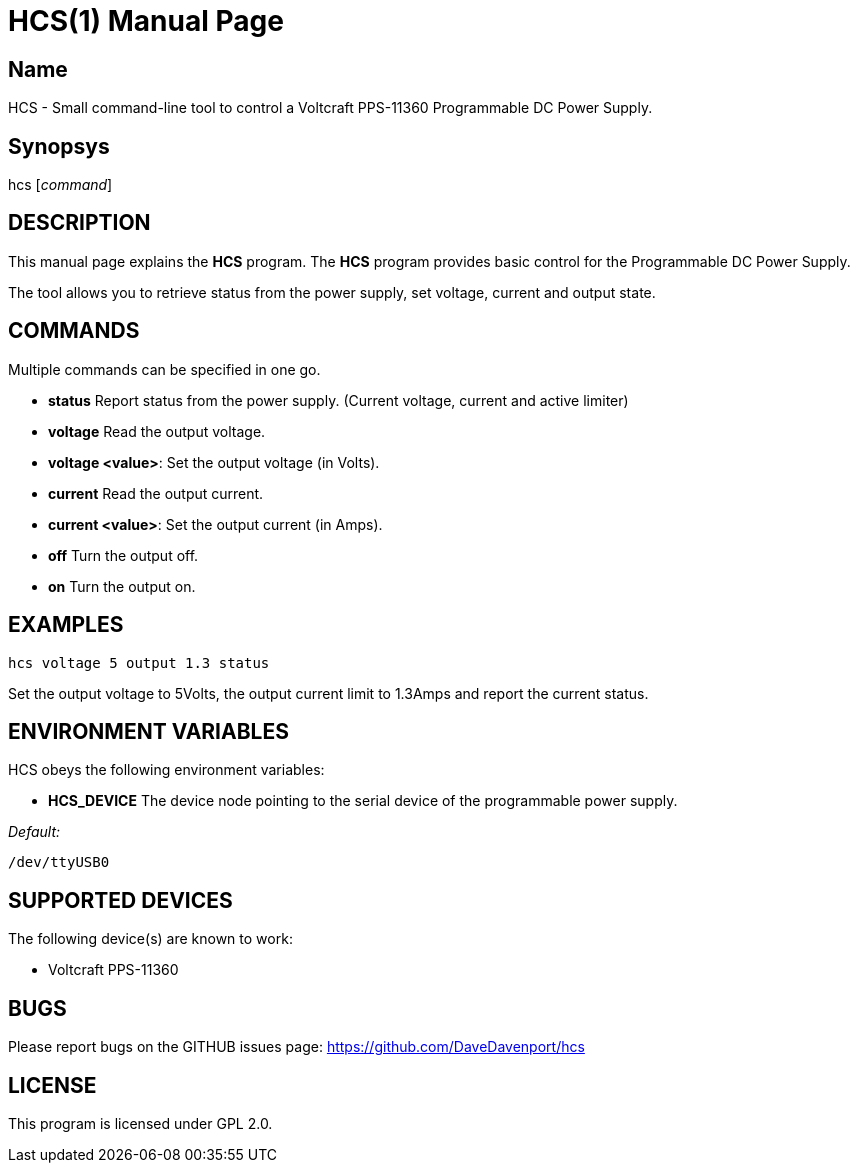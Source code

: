HCS(1)
======
:Author: Qball Cow qball@gmpclient.org
:doctype: manpage
:home: /main.html


Name
----
HCS - Small command-line tool to control a Voltcraft PPS-11360 Programmable DC Power Supply.

Synopsys
--------
hcs ['command']

DESCRIPTION
-----------

This manual page explains the *HCS* program. The *HCS* program provides basic control for the 
Programmable DC Power Supply.

The tool allows you to retrieve status from the power supply, set voltage, current and output state.

COMMANDS
--------
Multiple commands can be specified in one go.

 * *status*
Report status from the power supply. (Current voltage, current and active limiter)

 * *voltage*
Read the output voltage.

 * *voltage <value>*:
Set the output voltage (in Volts).

 * *current*
Read the output current.

 * *current <value>*:
Set the output current (in Amps).

 * *off*
Turn the output off.

 * *on*
Turn the output on.

EXAMPLES
--------

   hcs voltage 5 output 1.3 status

Set the output voltage to 5Volts, the output current limit to 1.3Amps and report the current status.

ENVIRONMENT VARIABLES
---------------------

HCS obeys the following environment variables:

* *HCS_DEVICE*
The device node pointing to the serial device of the programmable power supply. 

'Default:'

 /dev/ttyUSB0


SUPPORTED DEVICES
-----------------

The following device(s) are known to work:

 * Voltcraft PPS-11360 


BUGS
----

Please report bugs on the GITHUB issues page: https://github.com/DaveDavenport/hcs

LICENSE
-------

This program is licensed under GPL 2.0.
